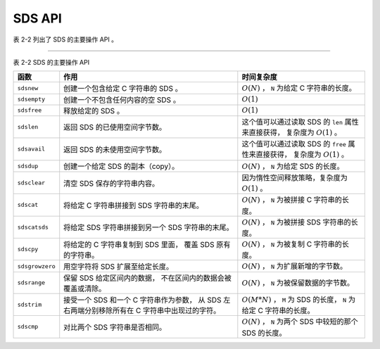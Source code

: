 SDS API
==================

表 2-2 列出了 SDS 的主要操作 API 。

----

表 2-2    SDS 的主要操作 API

+-------------------+---------------------------------------+-------------------------------------------------------+
| 函数              | 作用                                  | 时间复杂度                                            |
+===================+=======================================+=======================================================+
| ``sdsnew``        | 创建一个包含给定 C 字符串的 SDS 。    | :math:`O(N)` ， ``N`` 为给定 C 字符串的长度。         |
+-------------------+---------------------------------------+-------------------------------------------------------+
| ``sdsempty``      | 创建一个不包含任何内容的空 SDS 。     | :math:`O(1)`                                          |
+-------------------+---------------------------------------+-------------------------------------------------------+
| ``sdsfree``       | 释放给定的 SDS 。                     | :math:`O(1)`                                          |
+-------------------+---------------------------------------+-------------------------------------------------------+
| ``sdslen``        | 返回 SDS 的已使用空间字节数。         | 这个值可以通过读取 SDS 的 ``len`` 属性来直接获得，    |
|                   |                                       | 复杂度为 :math:`O(1)` 。                              |
+-------------------+---------------------------------------+-------------------------------------------------------+
| ``sdsavail``      | 返回 SDS 的未使用空间字节数。         | 这个值可以通过读取 SDS 的 ``free`` 属性来直接获得，   |
|                   |                                       | 复杂度为 :math:`O(1)` 。                              |
+-------------------+---------------------------------------+-------------------------------------------------------+
| ``sdsdup``        | 创建一个给定 SDS 的副本（copy）。     | :math:`O(N)` ， ``N`` 为给定 SDS 的长度。             |
+-------------------+---------------------------------------+-------------------------------------------------------+
| ``sdsclear``      | 清空 SDS 保存的字符串内容。           | 因为惰性空间释放策略，复杂度为 :math:`O(1)` 。        |
+-------------------+---------------------------------------+-------------------------------------------------------+
| ``sdscat``        | 将给定 C 字符串拼接到 SDS             | :math:`O(N)` ， ``N`` 为被拼接 C 字符串的长度。       |
|                   | 字符串的末尾。                        |                                                       |
+-------------------+---------------------------------------+-------------------------------------------------------+
| ``sdscatsds``     | 将给定 SDS 字符串拼接到另一个 SDS     | :math:`O(N)` ， ``N`` 为被拼接 SDS 字符串的长度。     |
|                   | 字符串的末尾。                        |                                                       |
+-------------------+---------------------------------------+-------------------------------------------------------+
| ``sdscpy``        | 将给定的 C 字符串复制到 SDS 里面，    | :math:`O(N)` ， ``N`` 为被复制 C 字符串的长度。       |
|                   | 覆盖 SDS 原有的字符串。               |                                                       |
+-------------------+---------------------------------------+-------------------------------------------------------+
| ``sdsgrowzero``   | 用空字符将 SDS 扩展至给定长度。       | :math:`O(N)` ， ``N`` 为扩展新增的字节数。            |
+-------------------+---------------------------------------+-------------------------------------------------------+
| ``sdsrange``      | 保留 SDS 给定区间内的数据，           | :math:`O(N)` ， ``N`` 为被保留数据的字节数。          |
|                   | 不在区间内的数据会被覆盖或清除。      |                                                       |
+-------------------+---------------------------------------+-------------------------------------------------------+
| ``sdstrim``       | 接受一个 SDS 和一个 C 字符串作为参数，| :math:`O(M*N)` ， ``M`` 为 SDS 的长度，               |
|                   | 从 SDS 左右两端分别移除所有在 C       | ``N`` 为给定 C 字符串的长度。                         |
|                   | 字符串中出现过的字符。                |                                                       |
+-------------------+---------------------------------------+-------------------------------------------------------+
| ``sdscmp``        | 对比两个 SDS 字符串是否相同。         | :math:`O(N)` ， ``N`` 为两个 SDS 中较短的那个 SDS     |
|                   |                                       | 的长度。                                              |
+-------------------+---------------------------------------+-------------------------------------------------------+

..
    和其他字符串类型一样，
    SDS 也有一套自己的函数库。

    因为 SDS 并不是一个通用的字符串库，
    它的目标仅仅是满足 Redis 的应用需求，
    所以 SDS 的 API 数量并不多：
    这些 API 主要用于实现一些常用的字符串操作，
    比如创建、删除、拼接、复制，
    等等。

    下面各个小节将分别对 SDS 的各个主要 API 进行介绍。


    创建新 SDS
    ---------------

    函数 ``sdsnew`` 接受一个字符串字面量作为输入，
    创建并返回一个包含该字符串的 SDS ：

    ::

        sdshdr *sdsnew(const char *init);

    新创建的 SDS 不分配任何未使用空间，
    也就是说，
    ``sdshdr.buf`` 成员的值总为 ``0`` 。

    举个例子，
    执行调用：

    ::

        sdsnew("Redis");
        
    函数将返回以下 SDS ：

    .. graphviz::

        digraph {

            rankdir = LR;

            node [shape = record];

            //

            sdshdr [label = "sdshdr | free:\n0 | len:\n5 | <buf> buf"];

            buf [label = "{ 'R' | 'e' | 'd' | 'i' | 's' | '\\0' }"];

            //

            sdshdr:buf -> buf;

        }

    另外，
    执行调用：

    ::

        sdsnew("hello world");

    函数将返回以下 SDS ：

    .. graphviz::

        digraph {

            rankdir = LR;

            node [shape = record];

            //

            sdshdr [label = "sdshdr | free:\n0 | len:\n11 | <buf> buf"];

            buf [label = "{ 'h' | 'e' | 'l' | 'l' | 'o' | ' ' | 'w' | 'o' | 'r' | 'l' | 'd' | '\\0' }"];

            //

            sdshdr:buf -> buf;

        }

    对于长度为 :math:`N` 的字符串输入，
    程序需要复制 :math:`N` 个字符到 ``sdshdr.buf`` 数组中，
    因此，
    ``sdsnew`` 函数的复杂度为 :math:`O(N)` 。


    创建空白 SDS
    -----------------

    ``sdsempty`` 函数用于创建并返回一个空白 SDS ：

    ::

        sdshdr *sdsempty(void);

    空白 SDS 的 ``free`` 成员的值为 ``0`` ，
    ``len`` 成员的值也为 ``0`` ，
    而 ``buf`` 成员里面也只有一个函数自己添加的空字符。

    执行：

    ::

        sdsempty();

    将返回以下 SDS ：

    .. graphviz::

        digraph {

            rankdir = LR;

            node [shape = record];

            //

            sdshdr [label = "sdshdr | free:\n0 | len:\n0 | <buf> buf"];

            buf [label = "{'\\0'}"];

            //

            sdshdr:buf -> buf;

        }

    ``sdsempty`` 适用于那些需要创建空白 SDS 来进行初始化工作，
    然后使用拼接或者复制来将内容写入到 SDS 的场合。

    因为 ``sdsempty`` 函数的全部工作就是创建并初始化一个空白的 ``sdshdr`` 结构，
    所以它的复杂度为 :math:`O(1)` 。


    释放 SDS
    ---------------

    ``sdsfree`` 用于释放 SDS 所保存的字符串，
    以及 ``sdshdr`` 结构本身：

    ::

        void sdsfree(sdshdr *s);

    对于以下 SDS 来说：

    .. graphviz::

        digraph {

            rankdir = LR;

            node [shape = record];

            //

            sdshdr [label = "sdshdr | free:\n0 | len:\n5 | <buf> buf"];

            buf [label = "{ 'R' | 'e' | 'd' | 'i' | 's' | '\\0' }"];

            //

            sdshdr:buf -> buf;

        }

    执行 ``sdsfree`` 的时候，
    函数将先释放 ``sdshdr.buf`` 成员里保存的字符串：

    .. graphviz::

        digraph {

            rankdir = LR;

            node [shape = record];

            //

            free [label = "释放", shape = plaintext];

            sdshdr [label = "sdshdr | free:\n0 | len:\n5 | <buf> buf"];

            buf [label = "{ 'R' | 'e' | 'd' | 'i' | 's' | '\\0' }"];


            //

            sdshdr:buf -> buf;

            free -> buf [style = dashed];
        }

    然后再释放 SDS 对应的 ``sdshdr`` 结构：

    .. graphviz::

        digraph {

            rankdir = LR;

            node [shape = record];

            //

            sdshdr [label = "sdshdr | free:\n0 | len:\n5 | <buf> buf"];

            free [label = "释放", shape = plaintext];

            //

            free -> sdshdr [style = dashed];
        }

    对于长度为 :math:`N` 的字符串，
    释放 ``sdshdr.buf`` 数组需要释放 :math:`N` 个字符，
    因此，
    ``sdsfree`` 的复杂度为 :math:`O(N)` 。


    SDS 成员选择函数
    --------------------

    成员选择函数用于返回给定 SDS 的各项属性。

    ``sdslen`` 接受一个 SDS 作为输入，
    并返回该 SDS 的已使用空间字节数量：

    ::

        size_t sdslen(const sdshdr *s);


    ``sdsavail`` 接受一个 SDS 作为输入，
    并返回该 SDS 的未使用空间字节数量：

    ::

        size_t sdsavail(const sdshdr *s);

    比如说，
    对于以下 SDS ：

    .. graphviz::

        digraph {

            rankdir = LR;

            node [shape = record];

            //

            sdshdr [label = "sdshdr | free:\n0 | len:\n3 | <buf> buf"];

            buf [label = "{ 'a' | 'b' | 'c' | '\\0' }"];

            //

            sdshdr:buf -> buf;

        }

    ``sdslen`` 函数将返回 ``3`` ，
    而 ``sdsavail`` 函数将返回 ``0`` 。

    另一方面，
    对于以下 SDS ：

    .. graphviz::

        digraph {

            rankdir = LR;

            node [shape = record];

            //

            sdshdr [label = "sdshdr | free:\n5 | len:\n5 | <buf> buf"];

            buf [label = "{ 'R' | 'e' | 'd' | 'i' | 's' | '\\0' | | | | | }"];

            //

            sdshdr:buf -> buf;

        }

    ``sdslen`` 函数将返回 ``5`` ，
    而 ``sdsavail`` 函数也将返回 ``5`` 。

    因为 ``sdslen`` 的工作就是读取 ``sdshdr`` 结构的 ``len`` 成员，
    而 ``sdsavail`` 的工作就是读取 ``sdshdr`` 结构的 ``free`` 成员，
    所以这两个函数的复杂度都是 :math:`O(1)` 。


    创建 SDS 副本
    -------------------

    ``sdsdup`` 函数接受一个 SDS 作为输入，
    并返回该 SDS 的副本（duplicate）：

    ::

        sdshdr *sdsdup(const sdshdr *s);

    举个例子，
    对于一个 SDS 值 ``source`` 来说：

    .. graphviz::

        digraph {

            rankdir = LR;

            node [shape = record];

            //

            sdshdr [label = "<head> sdshdr | free:\n0 | len:\n3 | <buf> buf"];

            buf [label = "{ 'a' | 'b' | 'c' | '\\0' }"];

            source [shape = plaintext];

            //

            sdshdr:buf -> buf;

            source -> sdshdr:head;

        }

    执行 ``sdshdr *copy = sdsdup(source);`` 将返回一个和 ``source`` 完全相同的 SDS 值 ``copy`` ：

    .. graphviz::

        digraph {

            rankdir = LR;

            node [shape = record];

            //

            sdshdr [label = "<head> sdshdr | free:\n0 | len:\n3 | <buf> buf"];

            buf [label = "{ 'a' | 'b' | 'c' | '\\0' }"];

            copy [shape = plaintext];

            //

            sdshdr:buf -> buf;

            copy -> sdshdr:head;
        }

    注意，
    输入 SDS 和 SDS 副本并不共享 ``buf`` 数组 ——
    这两个 SDS 的 ``buf`` 都有自己的独立空间。

    创建 SDS 副本需要复制输入 SDS 的 ``buf`` 数组里面的所有内容，
    对于长度为 :math:`N` 的数组，
    程序要复制 :math:`N` 个字符，
    因此这个函数的复杂度为 :math:`O(N)` 。


    重置 SDS
    --------------------

    ``sdsclear`` 接受一个 SDS 作为输入，
    将 SDS 所保存的字符串重置为空字符串，
    并且重置不会改动 ``sdshdr.buf`` 数组的空间大小：

    ::

        void sdsclear(sdshdr *s);

    举个例子，
    如果对以下 SDS 执行 ``sdsclear`` ：

    .. graphviz::

        digraph {

            rankdir = LR;

            node [shape = record];

            //

            sdshdr [label = "sdshdr | free:\n0 | len:\n3 | <buf> buf"];

            buf [label = "{ 'a' | 'b' | 'c' | '\\0' }"];

            //

            sdshdr:buf -> buf;

        }

    那么这个 SDS 将被更新为以下状态：

    .. graphviz::

        digraph {

            rankdir = LR;

            node [shape = record];

            //

            sdshdr [label = "sdshdr | free:\n3 | len:\n0 | <buf> buf"];

            buf [label = "{ '\\0' | 'b' | 'c' | '\\0' }"];

            //

            sdshdr:buf -> buf;

        }

    ``sdsclear`` 更新了 ``sdshdr.free`` 成员和 ``sdshdr.len`` 成员的值，
    并将空字符放到了 ``sdshdr.buf`` 数组的索引位置 ``0`` 上面。

    整个重置操作都是惰性的，
    因为函数：

    1. 既不会对 ``sdshdr.buf`` 进行内存重分配；

    2. 也不会擦除 ``sdshdr.buf`` 里原有字符串遗留下来的内容 ——
       比如上面 SDS 示例中的 ``'b'`` 、 ``'c'`` 和数组末尾的 ``'\0'`` 三个字符：
       因为当有新字符写入的时候，
       这些旧的字符就会被覆盖，
       所以没有必要特意去进行擦除操作。

    和前面介绍过的空间预分配一样，
    这种惰性释放空间的策略也是 SDS 基于未使用空间而设置的优化手段：
    程序期望将来对 SDS 的操作会用到这些未被释放的空间，
    以此来减少对 SDS 进行内存释放和内存重分配的次数。

    因为 ``sdsclear`` 只是简单地对 ``sdshdr`` 结构的几个成员执行了一些常数复杂度的设置操作，
    所以 ``sdsclear`` 函数的复杂度为 :math:`O(1)` 。


    拼接
    --------------

    ``sdscat`` 接受一个 SDS 和一个字符串字面量作为输入参数，
    并将字符串字面量的值拼接到 SDS 原有的字符串值之后：

    ::

        sdshdr *sdscat(sdshdr *s, const char *t);

    如果 SDS 的未使用空间不足以容纳要拼接的字符串，
    那么函数将先对 SDS 进行扩展，
    然后再执行拼接操作。

    举个例子，
    如果我们有这样一个 SDS ：

    .. graphviz::

        digraph {

            rankdir = LR;

            node [shape = record];

            //

            sdshdr [label = "sdshdr | free:\n0 | len:\n2 | <buf> buf"];

            buf [label = "{ 'R' | 'e' | '\\0' }"];

            //

            sdshdr:buf -> buf;

        }

    那么在执行：

    ::

        sdscat(s, "dis");

    之后，
    这个 SDS 将变成这样：

    .. graphviz::

        digraph {

            rankdir = LR;

            node [shape = record];

            //

            sdshdr [label = "sdshdr | free:\n5 | len:\n5 | <buf> buf"];

            buf [label = "{ 'R' | 'e' | 'd' | 'i' | 's' | '\\0' | | | | | }"];

            //

            sdshdr:buf -> buf;

        }

    注意，
    由于前面提到的内存预分配策略，
    SDS 在拼接操作完成之后，
    ``buf`` 数组里仍然会留有一些未使用空间，
    等待将来使用。

    除了 ``sdscat`` 之外，
    ``sdscatsds`` 也可以进行字符串拼接操作，
    不过这两个函数接受的参数稍有不同 ——
    ``sdscat`` 接受一个 SDS 和一个字符串字面量，
    而 ``sdscatsds`` 则接受一个源 SDS 和一个目标 SDS ，
    并将目标 SDS 所保存的字符串值拼接到源 SDS 现有字符串值之后：

    ::

        sdshdr *sdscatsds(sdshdr *s, const sdshdr *t);

    比如说，
    对于以下两个 SDS 值 ``source`` 和 ``target`` ：

    .. graphviz::

        digraph {

            rankdir = LR;

            node [shape = record];

            //

            target [shape = plaintext];

            target_sdshdr [label = "<head> sdshdr | free:\n0 | len:\n3 | <buf> buf"];

            target_buf [label = "{ 'd' | 'i' | 's' | '\\0' }"];

            //

            target_sdshdr:buf -> target_buf;

            target -> target_sdshdr:head;

            //

            source [shape = plaintext];

            source_sdshdr [label = "<head> sdshdr | free:\n0 | len:\n2 | <buf> buf"];

            source_buf [label = "{ 'R' | 'e' | '\\0' }"];

            //

            source_sdshdr:buf -> source_buf;

            source -> source_sdshdr:head;

        }

    执行函数：

    ::

        sdscatsds(source, target);

    会将 ``source`` 更新为以下状态：

    .. graphviz::

        digraph {

            rankdir = LR;

            node [shape = record];

            //

            source [shape = plaintext];

            sdshdr [label = "<head> sdshdr | free:\n5 | len:\n5 | <buf> buf"];

            buf [label = "{ 'R' | 'e' | 'd' | 'i' | 's' | '\\0' | | | | | }"];

            //

            sdshdr:buf -> buf;

            source -> sdshdr:head;

        }

    和 ``sdscat`` 一样，
    ``sdscatsds`` 也会在源字符串的未使用空间不足时，
    自动扩展字符串空间，
    并且会预分配一些未使用空间。

    另一方面，
    被复制的目标 SDS ``target`` 不会有任何变化 ——
    ``sdscatsds`` 只读取目标 SDS 所保存的字符串值，
    而不会对这个 SDS 进行任何修改。

    因为 ``sdscat`` 和 ``sdscatsds`` 都需要将长度为 :math:`N` 的字符串拼接到 SDS 已有的字符串之后，
    所以它们的复杂度都为 :math:`O(N)` 。

    另外，
    虽然 ``sdscat`` 和 ``sdscatsds`` 两个函数都由同一个底层函数实现，
    但是由于 ``sdscat`` 需要执行 :math:`O(N)` 复杂度的 ``<string.h>/strlen`` 来获取字符串字面量的长度，
    而 ``sdscatsds`` 只需执行 :math:`O(1)` 复杂度的 ``sdslen`` 就可以完成获取 SDS 长度的工作，
    所以 ``sdscatsds`` 的执行效率要比 ``sdscat`` 要高。


    复制 SDS
    --------------

    ``sdscpy`` 函数用于将字符串 ``t`` 完整地复制到给定 SDS 的 ``buf`` 数组中：

    ::

        sdshdr* sdscpy(sdshdr *sds, const char *t);

    复制从 ``buf`` 数组的开头 —— 也即是索引 ``0`` 开始进行，
    数组中已有的内容会被复制后的内容覆盖。

    当 ``buf`` 数组的长度不足以容纳 ``t`` 的时候，
    函数先对 ``sds`` 进行扩展，
    然后再进行复制操作。

    假设有一个保存了字符串 ``"NoSQL"`` 的 SDS 值 ``s1`` ：

    .. graphviz::

        digraph {

            rankdir = LR;

            node [shape = record];

            //

            sdshdr [label = "<head> sdshdr | free:\n0 | len:\n5 | <buf> buf"];

            buf [label = "{ 'N' | 'o' | 'S' | 'Q' | 'L' | '\\0' }"];

            //

            sdshdr:buf -> buf;
        }

    当执行调用 ``sdscpy(s1, "Hi");`` 之后，
    ``s1`` 将被修改成这样：

    .. graphviz::

        digraph {

            rankdir = LR;

            node [shape = record];

            //

            sdshdr [label = "<head> sdshdr | free:\n3 | len:\n2 | <buf> buf"];

            buf [label = "{ 'H' | 'i' | '\\0' | 'Q' | 'L' | '\\0' }"];

            //

            sdshdr:buf -> buf;
        }

    因为 SDS 的 ``buf`` 数组的长度足以容纳 ``t`` ，
    所以复制操作会直接进行。

    复制完成之后， ``s1`` 发生了以下变化：

    - 保存的字符串值从 ``"NoSQL"`` 变为 ``"Hi"`` ；

    - 已使用空间字节数从 ``5`` 变为 ``2`` ；

    - 未使用空间字节数从 ``0`` 变为 ``3`` 。

    现在，
    假设有一个保存了字符串 ``"Hi"`` 、
    并且没有任何未使用空间的 SDS 值 ``s2`` ：

    .. graphviz::

        digraph {

            rankdir = LR;

            node [shape = record];

            //

            sdshdr [label = "<head> sdshdr | free:\n0 | len:\n2 | <buf> buf"];

            buf [label = "{ 'H' | 'i' | '\\0' }"];

            //

            sdshdr:buf -> buf;
        }

    如果我们对 ``s2`` 执行 ``sdscpy(s2, "NoSQL");`` ，
    那么函数会先对 ``s2`` 进行扩展，
    然后再复制字符串值。

    以下是复制完成之后，
    ``s2`` 的样子：

    .. graphviz::

        digraph {

            rankdir = LR;

            node [shape = record];

            //

            sdshdr [label = "<head> sdshdr | free:\n5 | len:\n5 | <buf> buf"];

            buf [label = "{ 'N' | 'o' | 'S' | 'Q' | 'L' | '\\0' | | | | | }"];

            //

            sdshdr:buf -> buf;
        }

    复制完成之后， ``s2`` 发生了以下变化：

    - 保存的字符串值从 ``"Hi"`` 变为 ``"NoSQL"`` ；

    - 已使用空间字节数从 ``2`` 变为 ``5`` ；

    - 未使用空间字节数从 ``0`` 变为 ``5`` 。

    对于长度为 :math:`N` 的字符串输入，
    ``sdscpy`` 需要复制 :math:`N` 个字符，
    所以 ``sdscpy`` 的复杂度为 :math:`O(N)` 。


    扩展并用空字符填充 SDS
    ---------------------------

    ``sdsgrowzero`` 函数接受一个参数 ``len`` ，
    并将 SDS 所保存的字符串扩展至 ``len`` 所指定的大小：

    ::

        sdshdr* sdsgrowzero(sdshdr *sds, size_t len);

    扩展大小所产生的空间会使用空字符进行填充。

    比如说，
    以下是一个保存了字符串 ``"Hi"`` 的 SDS ：

    .. graphviz::

        digraph {

            rankdir = LR;

            node [shape = record];

            //

            sdshdr [label = "<head> sdshdr | free:\n0 | len:\n2 | <buf> buf"];

            buf [label = "{ 'H' | 'i' | '\\0' }"];

            //

            sdshdr:buf -> buf;
        }

    如果对这个 SDS 执行 ``sdsgrowzero(sds, 5);`` 的话，
    它将变成这个样子：

    .. graphviz::

        digraph {

            rankdir = LR;

            node [shape = record];

            //

            sdshdr [label = "<head> sdshdr | free:\n5 | len:\n5 | <buf> buf"];

            buf [label = "{ 'H' | 'i' | '\\0' | '\\0' | '\\0' | '\\0' | | | | | }"];

            //

            sdshdr:buf -> buf;
        }

    更新后的 SDS 共有四个空字符，
    其中前三个（数组索引 ``2`` 、 ``3`` 、 ``4`` ）为填充空字符。

    另外，
    由于预分配空间策略的作用，
    扩展后的 SDS 会带有额外的未使用空间。

    因为 ``sdsgrowzero`` 扩展并填充 :math:`N` 个字节总需要复制 :math:`N` 个空字符，
    所以 ``sdsgrowzero`` 的复杂度为 :math:`O(N)` 。


    区间截取
    -------------

    ``sdsrange`` 用于按索引区间截取 SDS ：

    ::

        void sdsrange(sdshdr *sds, int start, int end);

    以下是该函数行为的详细描述：
       
    - 字符串从索引 ``start`` 到 ``end`` 的部分都会被保留（\ ``start`` 和 ``end`` 都包含在内），
      其他部分则会被删除；

    - 索引从 ``0`` 开始，
      最大值为 ``sdslen(sds) - 1`` ；

    - 索引也可以是负数：
      ``sdslen(sds) - 1 == -1`` ，
      ``sdslen(sds) - 2 == -2`` ，
      以此类推；

    - 超过字符串长度范围的索引会被自动忽略。

    比如说，
    对以下 SDS 执行 ``sdsrange(sds, 2, 3);`` ：

    .. graphviz::

        digraph {

            rankdir = LR;

            node [shape = record];

            //

            sdshdr [label = "sdshdr | free:\n0 | len:\n5 | <buf> buf"];

            buf [label = "{ 'a' | 'b' | 'c' | 'd' | 'e' | '\\0' }"];

            //

            sdshdr:buf -> buf;

        }

    SDS 将更新为以下状态：

    .. graphviz::

        digraph {

            rankdir = LR;

            node [shape = record];

            //

            sdshdr [label = "sdshdr | free:\n3 | len:\n2 | <buf> buf"];

            buf [label = "{ 'c' | 'd' | '\\0' | 'd' | 'e' | '\\0' }"];

            //

            sdshdr:buf -> buf;

        }

    对于长度为 :math:`N` 的截取区间，
    ``sdsrange`` 需要对 :math:`N` 个字节进行移动（\ ``memmove``\ ），
    因此，
    ``sdsrange`` 的复杂度为 :math:`O(N)` 。


    修剪
    -----------

    ``sdstrim`` 用于对 SDS 所保存的字符串进行修剪（trim）：

    ::

        sdshdr* sdstrim(sdshdr *s, const char *cset);

    函数将从 ``s`` 的头尾两端删除所有包含在 ``cset`` 字符串中的字符。

    举个例子，
    对于以下 SDS 值 ``s`` ：

    .. graphviz::

        digraph {

            rankdir = LR;

            node [shape = record];

            //

            sdshdr [label = "sdshdr | free:\n0 | len:\n7 | <buf> buf"];

            buf [label = "{ 'a' | 'b' | 'a' | 'h' | 'i' | 'b' | 'c' | '\\0' }"];

            //

            sdshdr:buf -> buf;

        }

    执行 ``sdstrim(s, "abc");`` 将使得这个 SDS 更新为以下状态：

    .. graphviz::

        digraph {

            rankdir = LR;

            node [shape = record];

            //

            sdshdr [label = "sdshdr | free:\n5 | len:\n2 | <buf> buf"];

            buf [label = "{ 'h' | 'i' | '\\0' | 'h' | 'i' | 'b' | 'c' | '\\0' }"];

            //

            sdshdr:buf -> buf;

        }

    ``sdstrim`` 执行之后，
    SDS 发生了以下改变：

    - 保存的字符串从 ``"abahibc"`` 变为 ``"hi"`` ；

    - 未使用空间字节数从 ``0`` 变为 ``5`` ；

    - 已使用空间字节数从 ``7`` 变为 ``2`` 。

    对于 SDS 两端的每个字符 ``c`` ，
    ``sdstrim`` 都需要在长度为 :math:`N` 的字符串 ``cset`` 中检查 ``c`` 是否包含在 ``cset`` 之内，
    因此，
    ``sdstrim`` 的复杂度为 :math:`O(N^2)` 。


    对比
    ------------------------

    ``sdscmp`` 函数对两个 SDS 所保存的字符串进行对比：

    ::

        int sdscmp(const sdshdr *s1, const sdshdr *s2);

    - 当 ``s1`` 和 ``s2`` 所保存的字符串相等时，
      ``sdscmp`` 返回 ``0`` ；

    - 当 ``s1`` 的字符串比 ``s2`` 的字符串要大时，
      返回正数；

    - 当 ``s2`` 的字符串比 ``s1`` 的字符串大时，
      返回负数。

    以下是一些 ``sdscmp`` 示例：

    - 执行代码 ``sdscmp(sdsnew("Redis"), sdsnew("Redis"));`` 将返回 ``0`` ；

    - 执行代码 ``sdscmp(sdsnew("aaa"), sdsnew("zzz"));`` 将返回负数，因为 ``"aaa"`` 小于 ``"zzz"`` ；

    - 执行代码 ``sdsnew(sdsnew("zzz"), sdsnew("aaa"));`` 将返回正数，因为 ``"zzz"`` 大于 ``"aaa"`` 。

    因为至少需要对比 :math:`N` 个字符，
    才能决定两个字符串是否相等，
    或者这哪个更大哪个更小，
    所以 ``sdscmp`` 的复杂度为 :math:`O(N)` 。


    其他 SDS 函数
    --------------------

    因为边幅所限，
    我们不能介绍 SDS 函数库中的所有 API ，
    但是，
    上面介绍的内容已经覆盖了 SDS 函数库中最重要的那部分 API 。

    因为 SDS 是 Redis 各个功能的基础，
    所以应该尽可能地去理解 SDS 的定义，
    并熟悉 SDS 的 API ，
    这对于理解之后介绍的所有功能都会有帮助。
